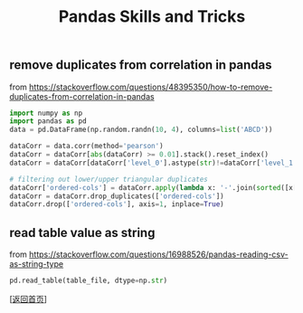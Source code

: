 #+TITLE: Pandas Skills and Tricks
#+OPTIONS: ^:nil
#+OPTIONS: toc:nil


** remove duplicates from correlation in pandas

from [[https://stackoverflow.com/questions/48395350/how-to-remove-duplicates-from-correlation-in-pandas]]

#+BEGIN_SRC python
import numpy as np
import pandas as pd
data = pd.DataFrame(np.random.randn(10, 4), columns=list('ABCD'))

dataCorr = data.corr(method='pearson')
dataCorr = dataCorr[abs(dataCorr) >= 0.01].stack().reset_index()
dataCorr = dataCorr[dataCorr['level_0'].astype(str)!=dataCorr['level_1'].astype(str)]

# filtering out lower/upper triangular duplicates
dataCorr['ordered-cols'] = dataCorr.apply(lambda x: '-'.join(sorted([x['level_0'],x['level_1']])),axis=1)
dataCorr = dataCorr.drop_duplicates(['ordered-cols'])
dataCorr.drop(['ordered-cols'], axis=1, inplace=True)
#+END_SRC


** read table value as string

from [[https://stackoverflow.com/questions/16988526/pandas-reading-csv-as-string-type]]

#+BEGIN_SRC python
pd.read_table(table_file, dtype=np.str)
#+END_SRC


[[[file:../../README.md][返回首页]]]
